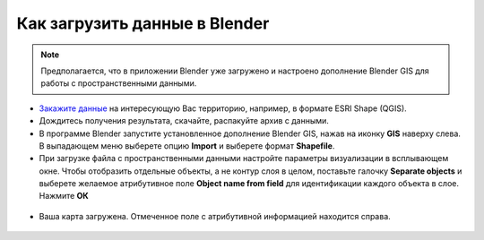 .. _data_blender:

Как загрузить данные в Blender
=============================

.. note::
   Предполагается, что  в приложении Blender уже загружено и настроено дополнение Blender GIS для работы с пространственными данными.


* `Закажите данные <https://data.nextgis.com/ru/>`_ на интересующую Вас территорию, например, в формате ESRI Shape (QGIS).
* Дождитесь получения результата, скачайте, распакуйте архив с данными.
* В программе Blender запустите установленное дополнение Blender GIS, нажав на иконку **GIS** наверху слева. В выпадающем меню выберете опцию **Import** и выберете формат **Shapefile**.
* При загрузке файла с пространственными данными настройте параметры визуализации в всплывающем окне. 
  Чтобы отобразить отдельные объекты, а не контур слоя в целом, поставьте галочку **Separate objects** и 
  выберете желаемое атрибутивное поле **Object name from field** для идентификации каждого объекта в слое. Нажмите **ОК**

.. figure:: _static/blender1.png
   :name: blender1
   :align: center
   :width: 16cm

* Ваша карта загружена. Отмеченное поле с атрибутивной информацией находится справа.

.. figure:: _static/blender2.png
   :name: blender2
   :align: center
   :width: 16cm

